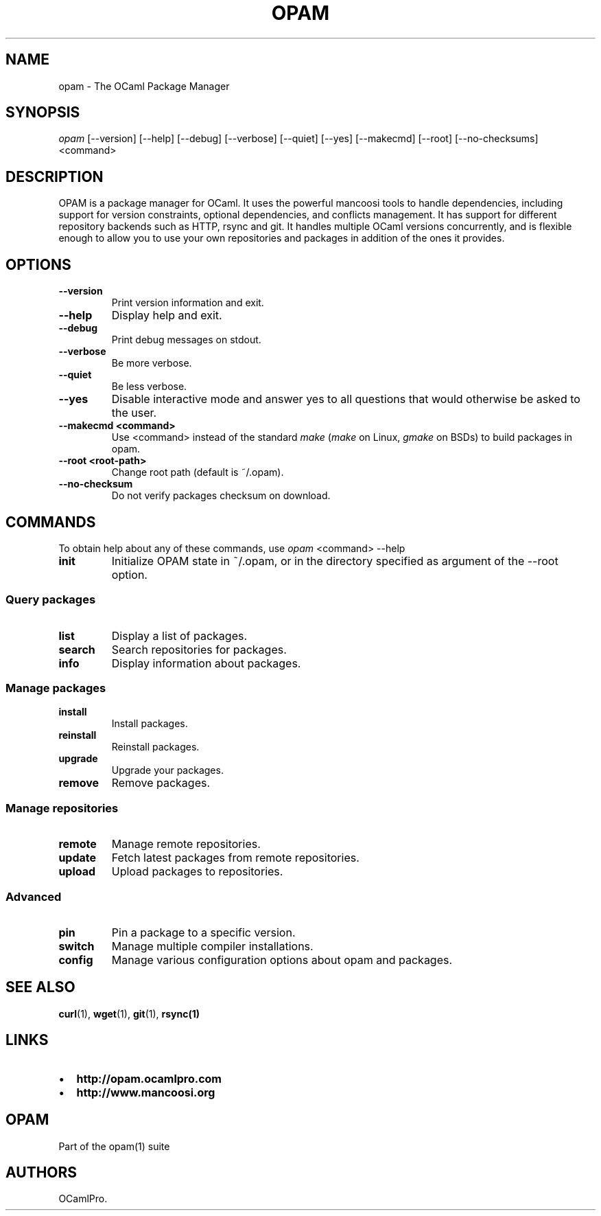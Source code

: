 .TH OPAM 1 "10/09/2012" "opam 0.6.0" "OPAM Manual"
.SH NAME
.PP
opam - The OCaml Package Manager
.SH SYNOPSIS
.PP
\f[I]opam\f[] [--version] [--help] [--debug] [--verbose] [--quiet]
[--yes] [--makecmd] [--root] [--no-checksums] <command>
.SH DESCRIPTION
.PP
OPAM is a package manager for OCaml.
It uses the powerful mancoosi tools to handle dependencies, including
support for version constraints, optional dependencies, and conflicts
management.
It has support for different repository backends such as HTTP, rsync and
git.
It handles multiple OCaml versions concurrently, and is flexible enough
to allow you to use your own repositories and packages in addition of
the ones it provides.
.SH OPTIONS
.TP
.B --version
Print version information and exit.
.RS
.RE
.TP
.B --help
Display help and exit.
.RS
.RE
.TP
.B --debug
Print debug messages on stdout.
.RS
.RE
.TP
.B --verbose
Be more verbose.
.RS
.RE
.TP
.B --quiet
Be less verbose.
.RS
.RE
.TP
.B --yes
Disable interactive mode and answer yes to all questions that would
otherwise be asked to the user.
.RS
.RE
.TP
.B --makecmd <command>
Use <command> instead of the standard \f[I]make\f[] (\f[I]make\f[] on
Linux, \f[I]gmake\f[] on BSDs) to build packages in opam.
.RS
.RE
.TP
.B --root <root-path>
Change root path (default is ~/.opam).
.RS
.RE
.TP
.B --no-checksum
Do not verify packages checksum on download.
.RS
.RE
.SH COMMANDS
.PP
To obtain help about any of these commands, use \f[I]opam\f[] <command>
--help
.TP
.B \f[B]init\f[]
Initialize OPAM state in ~/.opam, or in the directory specified as
argument of the --root option.
.RS
.RE
.SS Query packages
.TP
.B \f[B]list\f[]
Display a list of packages.
.RS
.RE
.TP
.B \f[B]search\f[]
Search repositories for packages.
.RS
.RE
.TP
.B \f[B]info\f[]
Display information about packages.
.RS
.RE
.SS Manage packages
.TP
.B \f[B]install\f[]
Install packages.
.RS
.RE
.TP
.B \f[B]reinstall\f[]
Reinstall packages.
.RS
.RE
.TP
.B \f[B]upgrade\f[]
Upgrade your packages.
.RS
.RE
.TP
.B \f[B]remove\f[]
Remove packages.
.RS
.RE
.SS Manage repositories
.TP
.B \f[B]remote\f[]
Manage remote repositories.
.RS
.RE
.TP
.B \f[B]update\f[]
Fetch latest packages from remote repositories.
.RS
.RE
.TP
.B \f[B]upload\f[]
Upload packages to repositories.
.RS
.RE
.SS Advanced
.TP
.B \f[B]pin\f[]
Pin a package to a specific version.
.RS
.RE
.TP
.B \f[B]switch\f[]
Manage multiple compiler installations.
.RS
.RE
.TP
.B \f[B]config\f[]
Manage various configuration options about opam and packages.
.RS
.RE
.SH SEE ALSO
.PP
\f[B]curl\f[](1), \f[B]wget\f[](1), \f[B]git\f[](1), \f[B]rsync(1)\f[]
.SH LINKS
.IP \[bu] 2
\f[B]http://opam.ocamlpro.com\f[]
.IP \[bu] 2
\f[B]http://www.mancoosi.org\f[]
.SH OPAM
.PP
Part of the opam(1) suite
.SH AUTHORS
OCamlPro.
